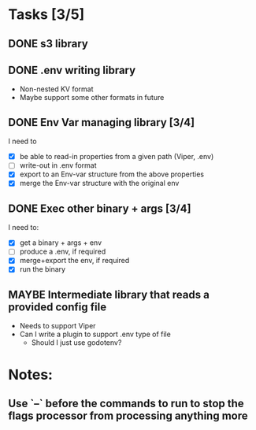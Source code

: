 * Tasks [3/5]
** DONE s3 library
   :LOGBOOK:
   - State "DONE"       from "TODO"       [2017-06-23 Fri 22:05]
   :END:
** DONE .env writing library
   :LOGBOOK:
   - State "DONE"       from "TODO"       [2017-06-23 Fri 22:05]
   :END:
   - Non-nested KV format
   - Maybe support some other formats in future
** DONE Env Var managing library [3/4]
   I need to
   - [X]  be able to read-in properties from a given path (Viper, .env)
   - [-]  write-out in .env format
   - [X]  export to an Env-var structure from the above properties
   - [X]  merge the Env-var structure with the original env
** DONE Exec other binary + args [3/4]
   I need to:
   - [X] get a binary + args + env
   - [-] produce a .env, if required
   - [X] merge+export the env, if required
   - [X] run the binary
** MAYBE Intermediate library that reads a provided config file
   - Needs to support Viper
   - Can I write a plugin to support .env type of file
     - Should I just use godotenv?
* Notes:
** Use `--` before the commands to run to stop the flags processor from processing anything more
